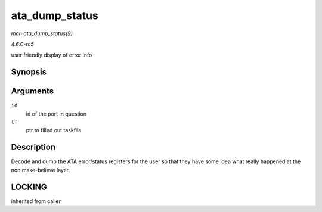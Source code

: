.. -*- coding: utf-8; mode: rst -*-

.. _API-ata-dump-status:

===============
ata_dump_status
===============

*man ata_dump_status(9)*

*4.6.0-rc5*

user friendly display of error info


Synopsis
========

.. c:function:: void ata_dump_status( unsigned id, struct ata_taskfile * tf )

Arguments
=========

``id``
    id of the port in question

``tf``
    ptr to filled out taskfile


Description
===========

Decode and dump the ATA error/status registers for the user so that they
have some idea what really happened at the non make-believe layer.


LOCKING
=======

inherited from caller


.. ------------------------------------------------------------------------------
.. This file was automatically converted from DocBook-XML with the dbxml
.. library (https://github.com/return42/sphkerneldoc). The origin XML comes
.. from the linux kernel, refer to:
..
.. * https://github.com/torvalds/linux/tree/master/Documentation/DocBook
.. ------------------------------------------------------------------------------

